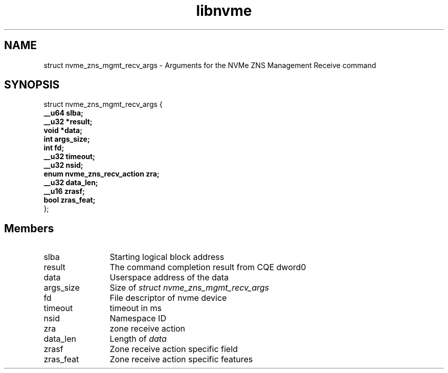 .TH "libnvme" 9 "struct nvme_zns_mgmt_recv_args" "February 2022" "API Manual" LINUX
.SH NAME
struct nvme_zns_mgmt_recv_args \- Arguments for the NVMe ZNS Management Receive command
.SH SYNOPSIS
struct nvme_zns_mgmt_recv_args {
.br
.BI "    __u64 slba;"
.br
.BI "    __u32 *result;"
.br
.BI "    void *data;"
.br
.BI "    int args_size;"
.br
.BI "    int fd;"
.br
.BI "    __u32 timeout;"
.br
.BI "    __u32 nsid;"
.br
.BI "    enum nvme_zns_recv_action zra;"
.br
.BI "    __u32 data_len;"
.br
.BI "    __u16 zrasf;"
.br
.BI "    bool zras_feat;"
.br
.BI "
};
.br

.SH Members
.IP "slba" 12
Starting logical block address
.IP "result" 12
The command completion result from CQE dword0
.IP "data" 12
Userspace address of the data
.IP "args_size" 12
Size of \fIstruct nvme_zns_mgmt_recv_args\fP
.IP "fd" 12
File descriptor of nvme device
.IP "timeout" 12
timeout in ms
.IP "nsid" 12
Namespace ID
.IP "zra" 12
zone receive action
.IP "data_len" 12
Length of \fIdata\fP
.IP "zrasf" 12
Zone receive action specific field
.IP "zras_feat" 12
Zone receive action specific features
